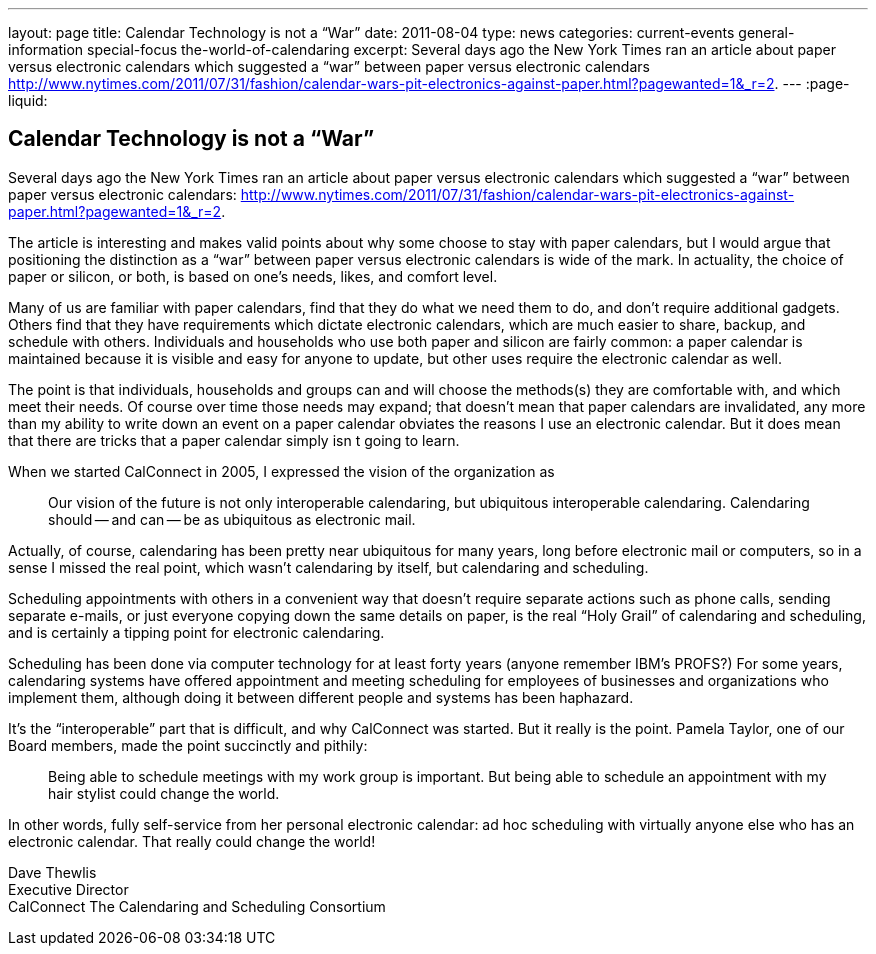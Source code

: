 ---
layout: page
title: Calendar Technology is not a “War”
date: 2011-08-04
type: news
categories: current-events general-information special-focus the-world-of-calendaring
excerpt: Several days ago the New York Times ran an article about paper versus electronic calendars which suggested a “war” between paper versus electronic calendars http://www.nytimes.com/2011/07/31/fashion/calendar-wars-pit-electronics-against-paper.html?pagewanted=1&_r=2.
---
:page-liquid:

== Calendar Technology is not a “War”

Several days ago the New York Times ran an article about paper versus electronic calendars which suggested a "`war`" between paper versus electronic calendars: http://www.nytimes.com/2011/07/31/fashion/calendar-wars-pit-electronics-against-paper.html?pagewanted=1&_r=2[].

The article is interesting and makes valid points about why some choose to stay with paper calendars, but I would argue that positioning the distinction as a "`war`" between paper versus electronic calendars is wide of the mark. In actuality, the choice of paper or silicon, or both, is based on one's needs, likes, and comfort level.

Many of us are familiar with paper calendars, find that they do what we need them to do, and don't require additional gadgets. Others find that they have requirements which dictate electronic calendars, which are much easier to share, backup, and schedule with others. Individuals and households who use both paper and silicon are fairly common: a paper calendar is maintained because it is visible and easy for anyone to update, but other uses require the electronic calendar as well.

The point is that individuals, households and groups can and will choose the methods(s) they are comfortable with, and which meet their needs. Of course over time those needs may expand; that doesn't mean that paper calendars are invalidated, any more than my ability to write down an event on a paper calendar obviates the reasons I use an electronic calendar. But it does mean that there are tricks that a paper calendar simply isn t going to learn.

When we started CalConnect in 2005, I expressed the vision of the organization as

____
Our vision of the future is not only interoperable calendaring, but ubiquitous interoperable calendaring. Calendaring should -- and can -- be as ubiquitous as electronic mail.
____

Actually, of course, calendaring has been pretty near ubiquitous for many years, long before electronic mail or computers, so in a sense I missed the real point, which wasn't calendaring by itself, but calendaring and scheduling.

Scheduling appointments with others in a convenient way that doesn't require separate actions such as phone calls, sending separate e-mails, or just everyone copying down the same details on paper, is the real "`Holy Grail`" of calendaring and scheduling, and is certainly a tipping point for electronic calendaring.

Scheduling has been done via computer technology for at least forty years (anyone remember IBM's PROFS?) For some years, calendaring systems have offered appointment and meeting scheduling for employees of businesses and organizations who implement them, although doing it between different people and systems has been haphazard.

It's the "`interoperable`" part that is difficult, and why CalConnect was started. But it really is the point. Pamela Taylor, one of our Board members, made the point succinctly and pithily:

____
Being able to schedule meetings with my work group is important. But being able to schedule an appointment with my hair stylist could change the world.
____

In other words, fully self-service from her personal electronic calendar: ad hoc scheduling with virtually anyone else who has an electronic calendar. That really could change the world!

Dave Thewlis +
Executive Director +
CalConnect  The Calendaring and Scheduling Consortium


